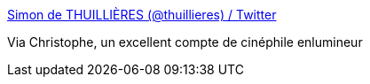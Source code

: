 :jbake-type: post
:jbake-status: published
:jbake-title: Simon de THUILLIÈRES (@thuillieres) / Twitter
:jbake-tags: twitter,humour,cinéma,moyen-âge,image,_mois_mai,_année_2020
:jbake-date: 2020-05-29
:jbake-depth: ../
:jbake-uri: shaarli/1590738393000.adoc
:jbake-source: https://nicolas-delsaux.hd.free.fr/Shaarli?searchterm=https%3A%2F%2Ftwitter.com%2Fthuillieres&searchtags=twitter+humour+cin%C3%A9ma+moyen-%C3%A2ge+image+_mois_mai+_ann%C3%A9e_2020
:jbake-style: shaarli

https://twitter.com/thuillieres[Simon de THUILLIÈRES (@thuillieres) / Twitter]

Via Christophe, un excellent compte de cinéphile enlumineur
